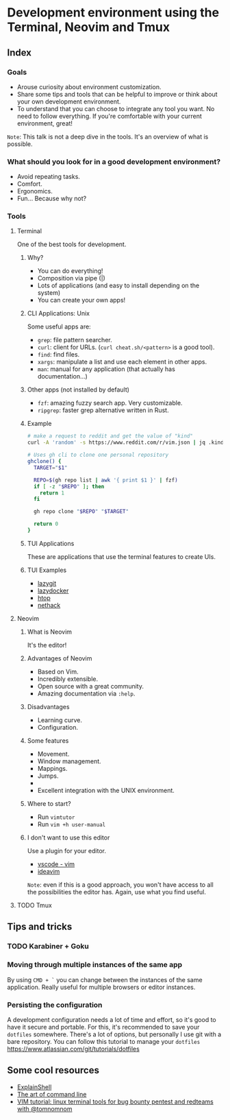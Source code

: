 * Development environment using the Terminal, Neovim and Tmux
** Index
*** Goals
- Arouse curiosity about environment customization.
- Share some tips and tools that can be helpful to improve or think about your own development environment.
- To understand that you can choose to integrate any tool you want. No need to follow everything. If you're comfortable with your current environment, great!

~Note~: This talk is not a deep dive in the tools. It's an overview of what is possible.

*** What should you look for in a good development environment?
- Avoid repeating tasks.
- Comfort.
- Ergonomics.
- Fun... Because why not?

*** Tools
**** Terminal
One of the best tools for development.

***** Why?
- You can do everything!
- Composition via pipe (|)
- Lots of applications (and easy to install depending on the system)
- You can create your own apps!

***** CLI Applications: Unix
Some useful apps are:
- ~grep~: file pattern searcher.
- ~curl~: client for URLs. (~curl cheat.sh/<pattern>~ is a good tool).
- ~find~: find files.
- ~xargs~: manipulate a list and use each element in other apps.
- ~man~: manual for any application (that actually has documentation...)

***** Other apps (not installed by default)
- ~fzf~: amazing fuzzy search app. Very customizable.
- ~ripgrep~: faster grep alternative written in Rust.

***** Example
#+begin_src bash
# make a request to reddit and get the value of "kind"
curl -A 'random' -s https://www.reddit.com/r/vim.json | jq .kind
#+end_src

#+begin_src bash
# Uses gh cli to clone one personal repository
ghclone() {
  TARGET="$1"

  REPO=$(gh repo list | awk '{ print $1 }' | fzf)
  if [ -z "$REPO" ]; then
    return 1
  fi

  gh repo clone "$REPO" "$TARGET"

  return 0
}
#+end_src

***** TUI Applications
These are applications that use the terminal features to create UIs.

***** TUI Examples
- [[https://github.com/jesseduffield/lazygit][lazygit]]
- [[https://github.com/jesseduffield/lazydocker][lazydocker]]
- [[https://htop.dev/][htop]]
- [[https://www.nethack.org/common/index.html][nethack]]

**** Neovim
***** What is Neovim
It's the editor!

***** Advantages of Neovim
- Based on Vim.
- Incredibly extensible.
- Open source with a great community.
- Amazing documentation via ~:help~.

***** Disadvantages
- Learning curve.
- Configuration.

***** Some features
- Movement.
- Window management.
- Mappings.
- Jumps.
-
- Excellent integration with the UNIX environment.

***** Where to start?
- Run ~vimtutor~
- Run ~vim +h user-manual~

***** I don't want to use this editor
Use a plugin for your editor.
- [[https://marketplace.visualstudio.com/items?itemName=vscodevim.vim][vscode - vim]]
- [[https://github.com/JetBrains/ideavim][ideavim]]

~Note~: even if this is a good approach, you won't have access to all the possibilities the editor has. Again, use what you find useful.

**** TODO Tmux


** Tips and tricks

*** TODO Karabiner + Goku
*** Moving through multiple instances of the same app
By using ~CMD + `~ you can change between the instances of the same
application. Really useful for multiple browsers or editor instances.

*** Persisting the configuration
A development configuration needs a lot of time and effort, so it's good
to have it secure and portable. For this, it's recommended to save your
~dotfiles~ somewhere. There's a lot of options, but personally I use git
with a bare repository. You can follow this tutorial to manage your
~dotfiles~ https://www.atlassian.com/git/tutorials/dotfiles

** Some cool resources
- [[https://explainshell.com/][ExplainShell]]
- [[https://github.com/jlevy/the-art-of-command-line][The art of command line]]
- [[https://www.youtube.com/watch?v=l8iXMgk2nnY][VIM tutorial: linux terminal tools for bug bounty pentest and redteams with @tomnomnom]]
